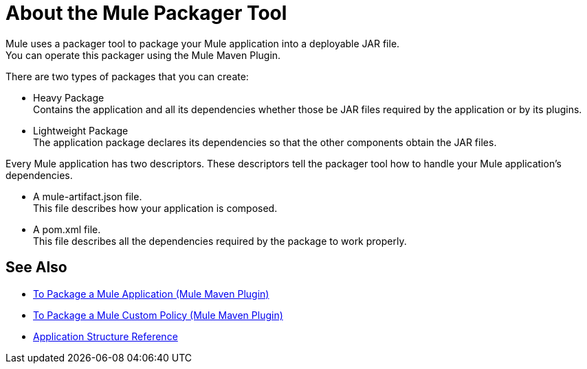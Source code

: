 = About the Mule Packager Tool

Mule uses a packager tool to package your Mule application into a deployable JAR file. +
You can operate this packager using the Mule Maven Plugin.

There are two types of packages that you can create:

* Heavy Package +
Contains the application and all its dependencies whether those be JAR files required by the application or by its plugins.

* Lightweight Package +
The application package declares its dependencies so that the other components obtain the JAR files.

Every Mule application has two descriptors. These descriptors tell the packager tool how to handle your Mule application's dependencies.

* A mule-artifact.json file. +
This file describes how your application is composed. +

* A pom.xml file. +
This file describes all the dependencies required by the package to work properly.


== See Also

* link:package-task-mmp[To Package a Mule Application (Mule Maven Plugin)]
* link:package-task-custom-policy-mmp[To Package a Mule Custom Policy (Mule Maven Plugin)]
* link:application-structure-reference[Application Structure Reference]
